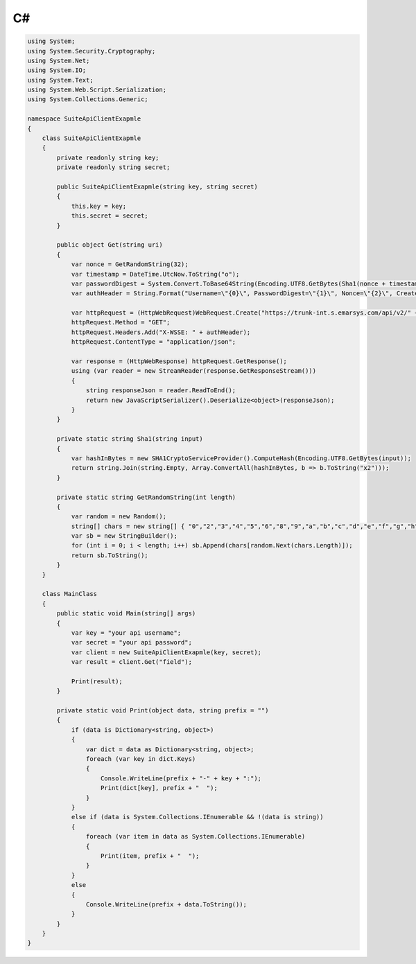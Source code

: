 C#
==

.. code-block:: csharp

   using System;
   using System.Security.Cryptography;
   using System.Net;
   using System.IO;
   using System.Text;
   using System.Web.Script.Serialization;
   using System.Collections.Generic;

   namespace SuiteApiClientExapmle
   {
       class SuiteApiClientExapmle
       {
           private readonly string key;
           private readonly string secret;

           public SuiteApiClientExapmle(string key, string secret)
           {
               this.key = key;
               this.secret = secret;
           }

           public object Get(string uri)
           {
               var nonce = GetRandomString(32);
               var timestamp = DateTime.UtcNow.ToString("o");
               var passwordDigest = System.Convert.ToBase64String(Encoding.UTF8.GetBytes(Sha1(nonce + timestamp + secret)));
               var authHeader = String.Format("Username=\"{0}\", PasswordDigest=\"{1}\", Nonce=\"{2}\", Created=\"{3}\"", key, passwordDigest, nonce, timestamp);

               var httpRequest = (HttpWebRequest)WebRequest.Create("https://trunk-int.s.emarsys.com/api/v2/" + uri);
               httpRequest.Method = "GET";
               httpRequest.Headers.Add("X-WSSE: " + authHeader);
               httpRequest.ContentType = "application/json";

               var response = (HttpWebResponse) httpRequest.GetResponse();
               using (var reader = new StreamReader(response.GetResponseStream()))
               {
                   string responseJson = reader.ReadToEnd();
                   return new JavaScriptSerializer().Deserialize<object>(responseJson);
               }
           }

           private static string Sha1(string input)
           {
               var hashInBytes = new SHA1CryptoServiceProvider().ComputeHash(Encoding.UTF8.GetBytes(input));
               return string.Join(string.Empty, Array.ConvertAll(hashInBytes, b => b.ToString("x2")));
           }

           private static string GetRandomString(int length)
           {
               var random = new Random();
               string[] chars = new string[] { "0","2","3","4","5","6","8","9","a","b","c","d","e","f","g","h","j","k","m","n","p","q","r","s","t","u","v","w","x","y","z" };
               var sb = new StringBuilder();
               for (int i = 0; i < length; i++) sb.Append(chars[random.Next(chars.Length)]);
               return sb.ToString();
           }
       }

       class MainClass
       {
           public static void Main(string[] args)
           {
               var key = "your api username";
               var secret = "your api password";
               var client = new SuiteApiClientExapmle(key, secret);
               var result = client.Get("field");

               Print(result);
           }

           private static void Print(object data, string prefix = "")
           {
               if (data is Dictionary<string, object>)
               {
                   var dict = data as Dictionary<string, object>;
                   foreach (var key in dict.Keys)
                   {
                       Console.WriteLine(prefix + "-" + key + ":");
                       Print(dict[key], prefix + "  ");
                   }
               }
               else if (data is System.Collections.IEnumerable && !(data is string))
               {
                   foreach (var item in data as System.Collections.IEnumerable)
                   {
                       Print(item, prefix + "  ");
                   }
               }
               else
               {
                   Console.WriteLine(prefix + data.ToString());
               }
           }
       }
   }
